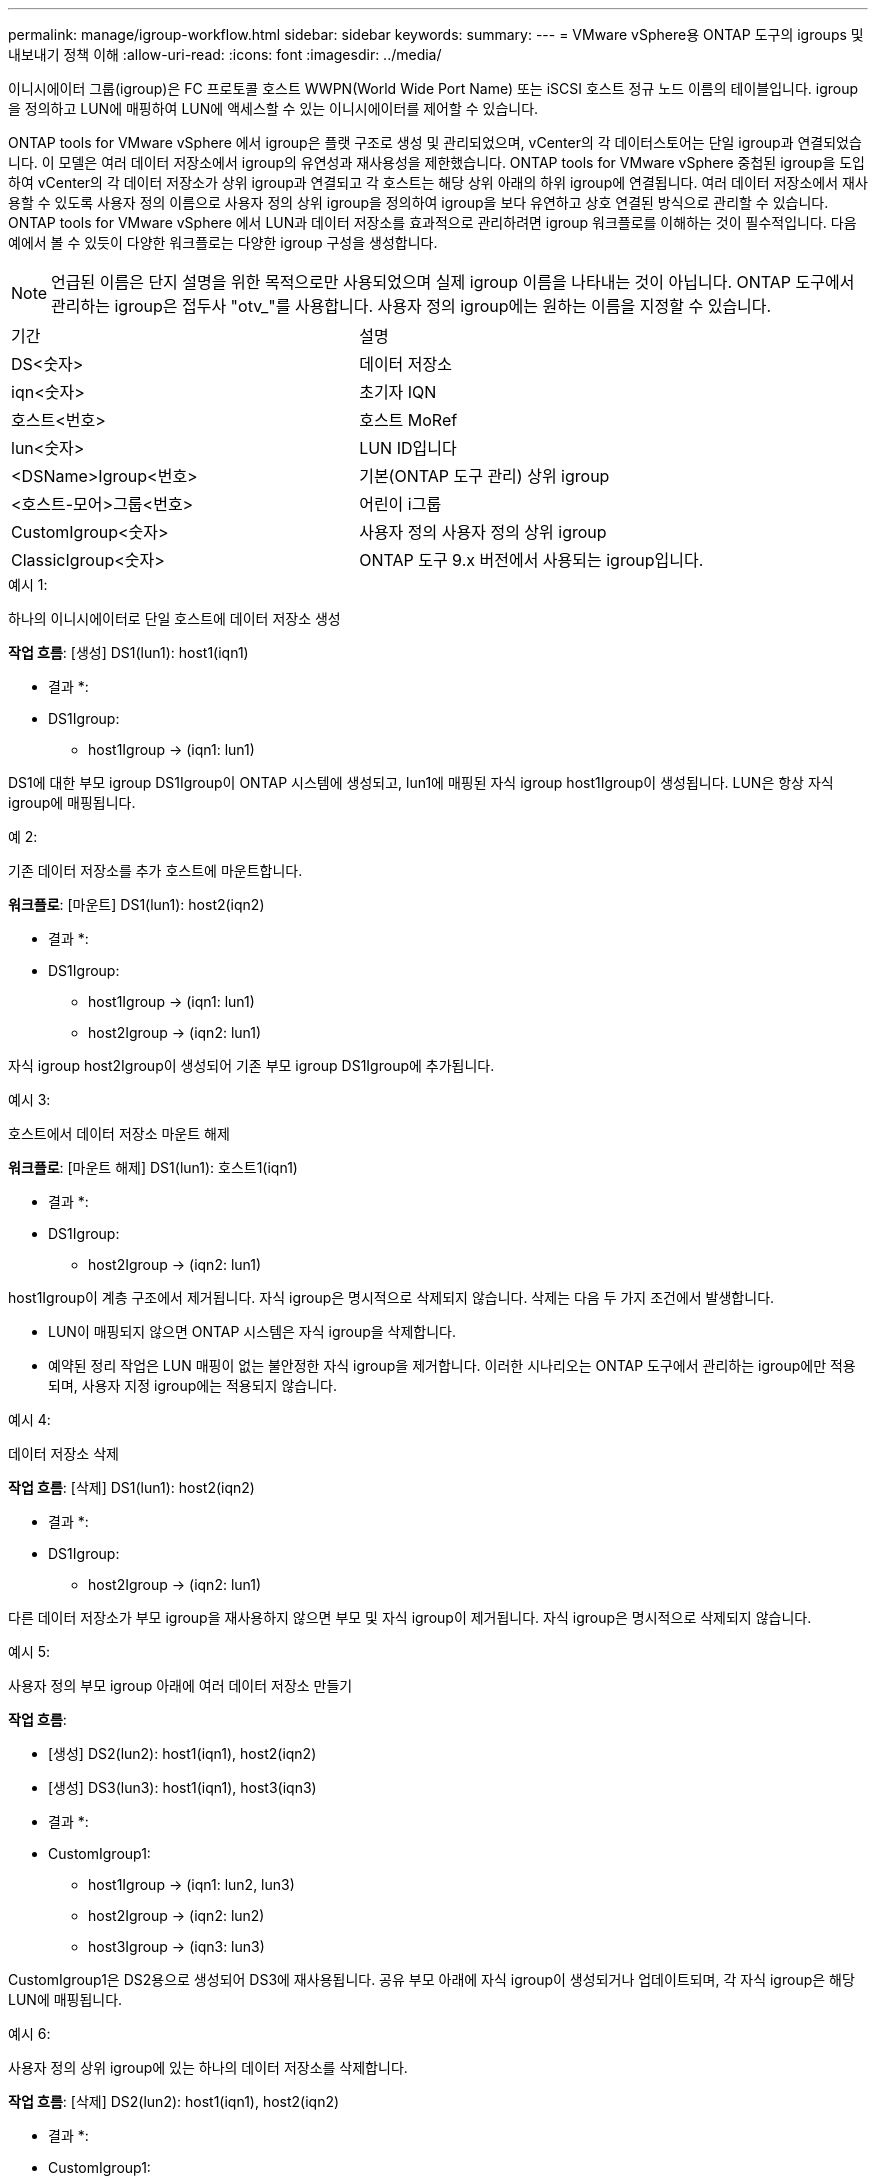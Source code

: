 ---
permalink: manage/igroup-workflow.html 
sidebar: sidebar 
keywords:  
summary:  
---
= VMware vSphere용 ONTAP 도구의 igroups 및 내보내기 정책 이해
:allow-uri-read: 
:icons: font
:imagesdir: ../media/


[role="lead"]
이니시에이터 그룹(igroup)은 FC 프로토콜 호스트 WWPN(World Wide Port Name) 또는 iSCSI 호스트 정규 노드 이름의 테이블입니다. igroup을 정의하고 LUN에 매핑하여 LUN에 액세스할 수 있는 이니시에이터를 제어할 수 있습니다.

ONTAP tools for VMware vSphere 에서 igroup은 플랫 구조로 생성 및 관리되었으며, vCenter의 각 데이터스토어는 단일 igroup과 연결되었습니다.  이 모델은 여러 데이터 저장소에서 igroup의 유연성과 재사용성을 제한했습니다.  ONTAP tools for VMware vSphere 중첩된 igroup을 도입하여 vCenter의 각 데이터 저장소가 상위 igroup과 연결되고 각 호스트는 해당 상위 아래의 하위 igroup에 연결됩니다.  여러 데이터 저장소에서 재사용할 수 있도록 사용자 정의 이름으로 사용자 정의 상위 igroup을 정의하여 igroup을 보다 유연하고 상호 연결된 방식으로 관리할 수 있습니다.  ONTAP tools for VMware vSphere 에서 LUN과 데이터 저장소를 효과적으로 관리하려면 igroup 워크플로를 이해하는 것이 필수적입니다.  다음 예에서 볼 수 있듯이 다양한 워크플로는 다양한 igroup 구성을 생성합니다.


NOTE: 언급된 이름은 단지 설명을 위한 목적으로만 사용되었으며 실제 igroup 이름을 나타내는 것이 아닙니다.  ONTAP 도구에서 관리하는 igroup은 접두사 "otv_"를 사용합니다.  사용자 정의 igroup에는 원하는 이름을 지정할 수 있습니다.

|===


| 기간 | 설명 


| DS<숫자> | 데이터 저장소 


| iqn<숫자> | 초기자 IQN 


| 호스트<번호> | 호스트 MoRef 


| lun<숫자> | LUN ID입니다 


| <DSName>Igroup<번호> | 기본(ONTAP 도구 관리) 상위 igroup 


| <호스트-모어>그룹<번호> | 어린이 i그룹 


| CustomIgroup<숫자> | 사용자 정의 사용자 정의 상위 igroup 


| ClassicIgroup<숫자> | ONTAP 도구 9.x 버전에서 사용되는 igroup입니다. 
|===
.예시 1:
하나의 이니시에이터로 단일 호스트에 데이터 저장소 생성

*작업 흐름*: [생성] DS1(lun1): host1(iqn1)

* 결과 *:

* DS1Igroup:
+
** host1Igroup → (iqn1: lun1)




DS1에 대한 부모 igroup DS1Igroup이 ONTAP 시스템에 생성되고, lun1에 매핑된 자식 igroup host1Igroup이 생성됩니다. LUN은 항상 자식 igroup에 매핑됩니다.

.예 2:
기존 데이터 저장소를 추가 호스트에 마운트합니다.

*워크플로*: [마운트] DS1(lun1): host2(iqn2)

* 결과 *:

* DS1Igroup:
+
** host1Igroup → (iqn1: lun1)
** host2Igroup → (iqn2: lun1)




자식 igroup host2Igroup이 생성되어 기존 부모 igroup DS1Igroup에 추가됩니다.

.예시 3:
호스트에서 데이터 저장소 마운트 해제

*워크플로*: [마운트 해제] DS1(lun1): 호스트1(iqn1)

* 결과 *:

* DS1Igroup:
+
** host2Igroup → (iqn2: lun1)




host1Igroup이 계층 구조에서 제거됩니다.  자식 igroup은 명시적으로 삭제되지 않습니다.  삭제는 다음 두 가지 조건에서 발생합니다.

* LUN이 매핑되지 않으면 ONTAP 시스템은 자식 igroup을 삭제합니다.
* 예약된 정리 작업은 LUN 매핑이 없는 불안정한 자식 igroup을 제거합니다. 이러한 시나리오는 ONTAP 도구에서 관리하는 igroup에만 적용되며, 사용자 지정 igroup에는 적용되지 않습니다.


.예시 4:
데이터 저장소 삭제

*작업 흐름*: [삭제] DS1(lun1): host2(iqn2)

* 결과 *:

* DS1Igroup:
+
** host2Igroup → (iqn2: lun1)




다른 데이터 저장소가 부모 igroup을 재사용하지 않으면 부모 및 자식 igroup이 제거됩니다.  자식 igroup은 명시적으로 삭제되지 않습니다.

.예시 5:
사용자 정의 부모 igroup 아래에 여러 데이터 저장소 만들기

*작업 흐름*:

* [생성] DS2(lun2): host1(iqn1), host2(iqn2)
* [생성] DS3(lun3): host1(iqn1), host3(iqn3)


* 결과 *:

* CustomIgroup1:
+
** host1Igroup → (iqn1: lun2, lun3)
** host2Igroup → (iqn2: lun2)
** host3Igroup → (iqn3: lun3)




CustomIgroup1은 DS2용으로 생성되어 DS3에 재사용됩니다. 공유 부모 아래에 자식 igroup이 생성되거나 업데이트되며, 각 자식 igroup은 해당 LUN에 매핑됩니다.

.예시 6:
사용자 정의 상위 igroup에 있는 하나의 데이터 저장소를 삭제합니다.

*작업 흐름*: [삭제] DS2(lun2): host1(iqn1), host2(iqn2)

* 결과 *:

* CustomIgroup1:
+
** host1Igroup → (iqn1: lun3)
** host3Igroup → (iqn3: lun3)


* CustomIgroup1은 재사용되지 않더라도 삭제되지 않습니다.
* LUN이 매핑되지 않으면 ONTAP 시스템은 host2Igroup을 삭제합니다.
* host1Igroup은 DS3의 lun3에 매핑되어 있으므로 삭제되지 않습니다. 사용자 지정 igroup은 재사용 상태와 관계없이 삭제되지 않습니다.


.예시 7:
vVols 데이터 저장소 확장(볼륨 추가)

*작업 흐름*:

확장 전:

[확장] DS4(lun4): host4(iqn4)

* DS4Igroup: host4Igroup → (iqn4: lun4)


확장 후:

[확장] DS4(lun4, lun5): host4(iqn4)

* DS4Igroup: host4Igroup → (iqn4: lun4, lun5)


새로운 LUN이 생성되어 기존 자식 igroup host4Igroup에 매핑됩니다.

.예시 8:
vVols 데이터 저장소 축소(볼륨 제거)

*작업 흐름*:

수축 전:

[Shrink] DS4(lun4, lun5): host4(iqn4)

* DS4Igroup: host4Igroup → (iqn4: lun4, lun5)


수축 후:

[축소] DS4(lun4): host4(iqn4)

* DS4Igroup: host4Igroup → (iqn4: lun4)


지정된 LUN(lun5)이 자식 igroup에서 매핑 해제됩니다. igroup은 매핑된 LUN이 하나 이상 있는 한 활성 상태로 유지됩니다.

.예시 9:
ONTAP 도구 9에서 10으로 마이그레이션(igroup 정규화)

* 워크플로 *

VMware vSphere 9.x 버전용 ONTAP 도구는 계층적 igroup을 지원하지 않습니다.  10.3 이상 버전으로 마이그레이션하는 동안 igroup을 계층 구조로 정규화해야 합니다.

이전 전:

[마이그레이션] DS6(lun6, lun7): host6(iqn6), host7(iqn7) → ClassicIgroup1(iqn6 & iqn7: lun6, lun7)

ONTAP 도구 9.x 로직은 일대일 호스트 매핑을 적용하지 않고도 igroup당 여러 개의 개시자를 허용합니다.

마이그레이션 후:

[마이그레이션] DS6(lun6, lun7): host6(iqn6), host7(iqn7) → ClassicIgroup1: otv_ClassicIgroup1(iqn6 & iqn7: lun6, lun7)

마이그레이션 중:

* 새로운 상위 igroup(ClassicIgroup1)이 생성됩니다.
* 원래 igroup은 otv_ 접두사로 이름이 바뀌고 자식 igroup이 됩니다.


이를 통해 계층적 모델을 준수할 수 있습니다.

.관련 항목
https://docs.netapp.com/us-en/ontap/san-admin/igroups-concept.html["Igroup 정보"]



== 엑스포트 정책

내보내기 정책은 VMware vSphere용 ONTAP 도구에서 NFS 데이터 저장소에 대한 액세스를 제어합니다. 이 정책은 데이터 저장소에 액세스할 수 있는 클라이언트와 해당 클라이언트가 가진 권한을 정의합니다. 내보내기 정책은 ONTAP 시스템에서 생성 및 관리되며, NFS 데이터 저장소와 연결하여 액세스 제어를 적용할 수 있습니다. 각 내보내기 정책은 액세스가 허용되는 클라이언트(IP 주소 또는 서브넷)와 부여되는 권한(읽기 전용 또는 읽기-쓰기)을 지정하는 규칙으로 구성됩니다.

VMware vSphere용 ONTAP 도구에서 NFS 데이터스토어를 생성할 때 기존 내보내기 정책을 선택하거나 새 정책을 생성할 수 있습니다. 내보내기 정책은 데이터스토어에 적용되어 권한이 있는 클라이언트만 액세스할 수 있도록 합니다.

새 ESXi 호스트에 NFS 데이터스토어를 마운트하면 VMware vSphere용 ONTAP 도구가 호스트의 IP 주소를 데이터스토어와 연결된 기존 내보내기 정책에 추가합니다. 이를 통해 새 호스트는 새 내보내기 정책을 생성하지 않고도 데이터스토어에 액세스할 수 있습니다.

ESXi 호스트에서 NFS 데이터스토어를 삭제하거나 마운트 해제하면 ONTAP Tools for VMware vSphere가 내보내기 정책에서 호스트의 IP 주소를 제거합니다. 다른 호스트에서 해당 내보내기 정책을 사용하지 않으면 해당 정책은 삭제됩니다. NFS 데이터스토어를 삭제하면 ONTAP Tools for VMware vSphere는 다른 데이터스토어에서 재사용되지 않는 경우 해당 데이터스토어와 연결된 내보내기 정책을 제거합니다. 내보내기 정책이 재사용되면 호스트 IP 주소는 그대로 유지되고 변경되지 않습니다. 데이터스토어를 삭제하면 내보내기 정책은 호스트 IP 주소 할당을 해제하고 기본 내보내기 정책을 할당하여 ONTAP 시스템이 필요한 경우 해당 정책에 액세스할 수 있도록 합니다.

여러 데이터스토어에서 재사용되는 내보내기 정책 할당 방식은 다릅니다. 내보내기 정책을 재사용할 경우 새 호스트 IP 주소를 정책에 추가할 수 있습니다. 공유 내보내기 정책을 사용하는 데이터스토어를 삭제하거나 마운트 해제해도 정책은 삭제되지 않습니다. 정책은 변경되지 않고 호스트 IP 주소도 제거되지 않습니다. 다른 데이터스토어와 공유되기 때문입니다. 내보내기 정책을 재사용하면 액세스 및 지연 시간 문제가 발생할 수 있으므로 권장하지 않습니다.

.관련 항목
https://docs.netapp.com/us-en/ontap/nfs-config/create-export-policy-task.html["엑스포트 정책을 생성합니다"]
